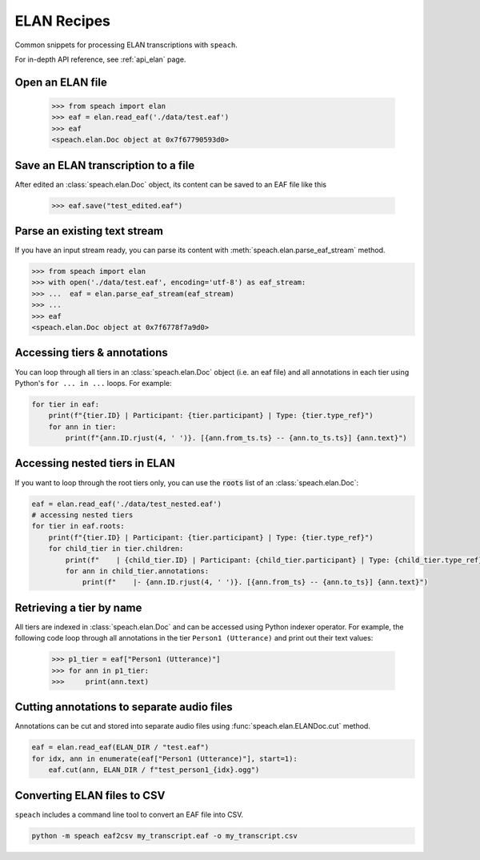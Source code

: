 .. _recipe_elan:

ELAN Recipes
============

Common snippets for processing ELAN transcriptions with ``speach``.

For in-depth API reference, see :ref:`api_elan` page.

Open an ELAN file
-----------------

    >>> from speach import elan
    >>> eaf = elan.read_eaf('./data/test.eaf')
    >>> eaf
    <speach.elan.Doc object at 0x7f67790593d0>

Save an ELAN transcription to a file
------------------------------------

After edited an :class:`speach.elan.Doc` object, its content can be saved to an EAF file like this

   >>> eaf.save("test_edited.eaf")

Parse an existing text stream
-----------------------------

If you have an input stream ready, you can parse its content with :meth:`speach.elan.parse_eaf_stream` method.

.. code-block:: python

    >>> from speach import elan
    >>> with open('./data/test.eaf', encoding='utf-8') as eaf_stream:
    >>> ...  eaf = elan.parse_eaf_stream(eaf_stream)
    >>> ...
    >>> eaf
    <speach.elan.Doc object at 0x7f6778f7a9d0>

Accessing tiers & annotations
-----------------------------

You can loop through all tiers in an :class:`speach.elan.Doc` object (i.e. an eaf file)
and all annotations in each tier using Python's ``for ... in ...`` loops.
For example:

.. code-block:: python

    for tier in eaf:
        print(f"{tier.ID} | Participant: {tier.participant} | Type: {tier.type_ref}")
        for ann in tier:
            print(f"{ann.ID.rjust(4, ' ')}. [{ann.from_ts.ts} -- {ann.to_ts.ts}] {ann.text}")

Accessing nested tiers in ELAN
------------------------------

If you want to loop through the root tiers only, you can use the :code:`roots` list of an :class:`speach.elan.Doc`:

.. code-block:: python

    eaf = elan.read_eaf('./data/test_nested.eaf')
    # accessing nested tiers
    for tier in eaf.roots:
        print(f"{tier.ID} | Participant: {tier.participant} | Type: {tier.type_ref}")
        for child_tier in tier.children:
            print(f"    | {child_tier.ID} | Participant: {child_tier.participant} | Type: {child_tier.type_ref}")
            for ann in child_tier.annotations:
                print(f"    |- {ann.ID.rjust(4, ' ')}. [{ann.from_ts} -- {ann.to_ts}] {ann.text}")

Retrieving a tier by name
-------------------------

All tiers are indexed in :class:`speach.elan.Doc` and can be accessed using Python indexer operator.
For example, the following code loop through all annotations in the tier ``Person1 (Utterance)`` and
print out their text values:

    >>> p1_tier = eaf["Person1 (Utterance)"]
    >>> for ann in p1_tier:
    >>>     print(ann.text)

Cutting annotations to separate audio files
-------------------------------------------

Annotations can be cut and stored into separate audio files using :func:`speach.elan.ELANDoc.cut` method.

.. code-block:: python

   eaf = elan.read_eaf(ELAN_DIR / "test.eaf")
   for idx, ann in enumerate(eaf["Person1 (Utterance)"], start=1):
       eaf.cut(ann, ELAN_DIR / f"test_person1_{idx}.ogg")
                
Converting ELAN files to CSV
----------------------------

``speach`` includes a command line tool to convert an EAF file into CSV.

.. code-block:: bash

   python -m speach eaf2csv my_transcript.eaf -o my_transcript.csv
